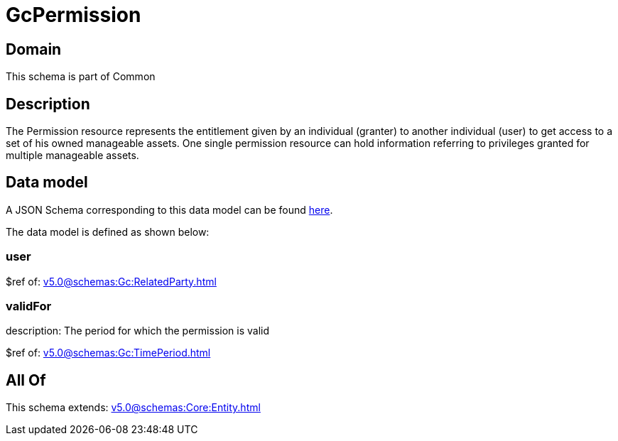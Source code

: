 = GcPermission

[#domain]
== Domain

This schema is part of Common

[#description]
== Description

The Permission resource represents the entitlement given by an individual (granter) to another individual (user) to get access to a set of his owned manageable assets. One single permission resource can hold information referring to privileges granted for multiple manageable assets.


[#data_model]
== Data model

A JSON Schema corresponding to this data model can be found https://tmforum.org[here].

The data model is defined as shown below:


=== user
$ref of: xref:v5.0@schemas:Gc:RelatedParty.adoc[]


=== validFor
description: The period for which the permission is valid

$ref of: xref:v5.0@schemas:Gc:TimePeriod.adoc[]


[#all_of]
== All Of

This schema extends: xref:v5.0@schemas:Core:Entity.adoc[]
